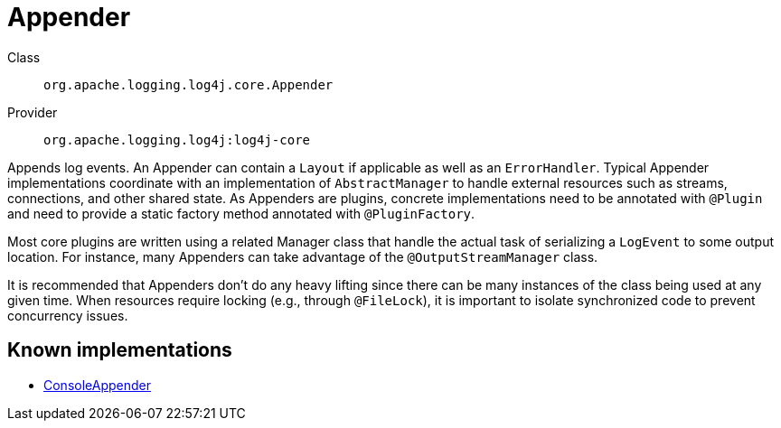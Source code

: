 ////
Licensed to the Apache Software Foundation (ASF) under one or more
contributor license agreements. See the NOTICE file distributed with
this work for additional information regarding copyright ownership.
The ASF licenses this file to You under the Apache License, Version 2.0
(the "License"); you may not use this file except in compliance with
the License. You may obtain a copy of the License at

    https://www.apache.org/licenses/LICENSE-2.0

Unless required by applicable law or agreed to in writing, software
distributed under the License is distributed on an "AS IS" BASIS,
WITHOUT WARRANTIES OR CONDITIONS OF ANY KIND, either express or implied.
See the License for the specific language governing permissions and
limitations under the License.
////
[#org_apache_logging_log4j_core_Appender]
= Appender

Class:: `org.apache.logging.log4j.core.Appender`
Provider:: `org.apache.logging.log4j:log4j-core`

Appends log events.
An Appender can contain a `Layout` if applicable as well as an `ErrorHandler`.
Typical Appender implementations coordinate with an implementation of `AbstractManager` to handle external resources such as streams, connections, and other shared state.
As Appenders are plugins, concrete implementations need to be annotated with `@Plugin` and need to provide a static factory method annotated with `@PluginFactory`.

Most core plugins are written using a related Manager class that handle the actual task of serializing a `LogEvent` to some output location.
For instance, many Appenders can take advantage of the `@OutputStreamManager` class.

It is recommended that Appenders don't do any heavy lifting since there can be many instances of the class being used at any given time.
When resources require locking (e.g., through `@FileLock`), it is important to isolate synchronized code to prevent concurrency issues.

[#org_apache_logging_log4j_core_Appender-implementations]
== Known implementations

* xref:org.apache.logging.log4j.core.appender.ConsoleAppender.adoc[ConsoleAppender]
